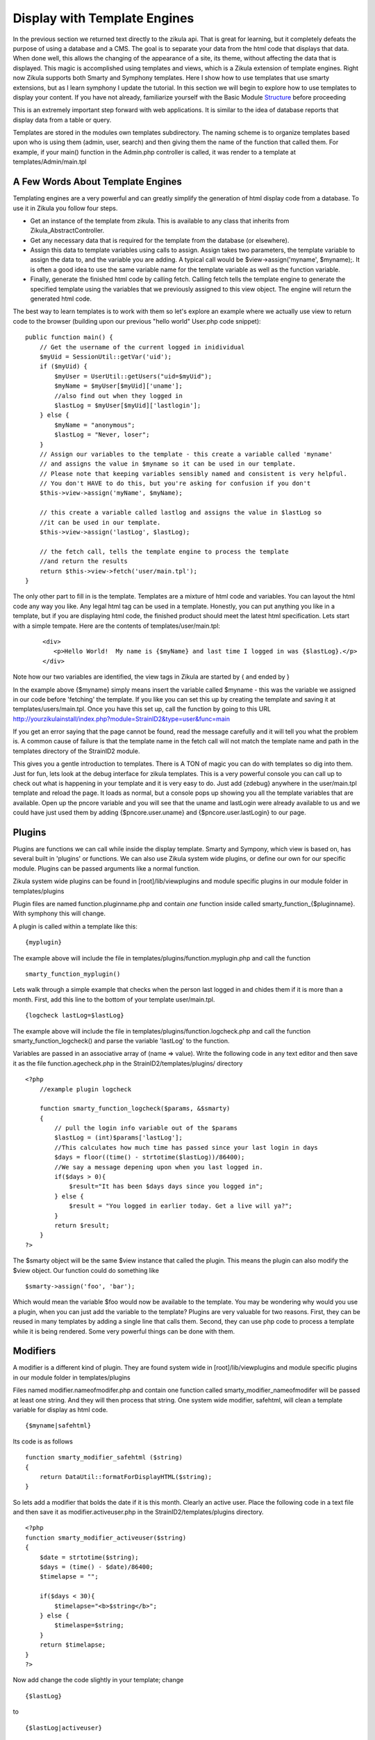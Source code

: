 .. _Structure: 5_2_Basic_Module_Structure.rst

------------------------------
Display with Template Engines
------------------------------

In the previous section we returned text directly to the zikula api. That is great for learning, but it completely defeats the purpose of using a database and a CMS. The goal is to separate your data from the html code that displays that data. When done well, this allows the changing of the appearance of a site, its theme, without affecting the data that is displayed. This magic is accomplished using templates and views, which is a Zikula extension of template engines. Right now Zikula supports both Smarty and Symphony templates. Here I show how to use templates that use smarty extensions, but as I learn symphony I update the tutorial. In this section we will begin to explore how to use templates to display your content. If you have not already, familiarize yourself with the Basic Module Structure_ before proceeding

This is an extremely important step forward with web applications. It is similar to the idea of database reports that display data from a table or query.

Templates are stored in the modules own templates subdirectory. The naming scheme is to organize templates based upon who is using them (admin, user, search) and then giving them the name of the function that called them. For example, if your main() function in the Admin.php controller is called, it was render to a template at templates/Admin/main.tpl

A Few Words About Template Engines
----------------------------------

Templating engines are a very powerful and can greatly simplify the generation of html display code from a database. To use it in Zikula you follow four steps.

* Get an instance of the template from zikula. This is available to any class that inherits from Zikula_AbstractController.
* Get any necessary data that is required for the template from the database (or elsewhere).
* Assign this data to template variables using calls to assign. Assign takes two parameters, the template variable to assign the data to, and the variable you are adding. A typical call would be $view->assign('myname', $myname);. It is often a good idea to use the same variable name for the template variable as well as the function variable.
* Finally, generate the finished html code by calling fetch. Calling fetch tells the template engine to generate the specified template using the variables that we previously assigned to this view object. The engine will return the generated html code.

The best way to learn templates is to work with them so let's explore an example where we actually use view to return code to the browser (building upon our previous "hello world" User.php code snippet):

::

    public function main() {
        // Get the username of the current logged in inidividual
        $myUid = SessionUtil::getVar('uid');
        if ($myUid) {
            $myUser = UserUtil::getUsers("uid=$myUid");
            $myName = $myUser[$myUid]['uname'];
            //also find out when they logged in
            $lastLog = $myUser[$myUid]['lastlogin'];
        } else {
            $myName = "anonymous";
            $lastLog = "Never, loser";
        }
        // Assign our variables to the template - this create a variable called 'myname' 
        // and assigns the value in $myname so it can be used in our template.
        // Please note that keeping variables sensibly named and consistent is very helpful.
        // You don't HAVE to do this, but you're asking for confusion if you don't
        $this->view->assign('myName', $myName);

        // this create a variable called lastlog and assigns the value in $lastLog so 
        //it can be used in our template.
        $this->view->assign('lastLog', $lastLog);

        // the fetch call, tells the template engine to process the template
        //and return the results
        return $this->view->fetch('user/main.tpl');
    }



The only other part to fill in is the template. Templates are a mixture of html code and variables. You can layout the html code any way you like. Any legal html tag can be used in a template. Honestly, you can put anything you like in a template, but if you are displaying html code, the finished product should meet the latest html specification. Lets start with a simple tempate. Here are the contents of templates/user/main.tpl:
 ::
 
     <div>
        <p>Hello World!  My name is {$myName} and last time I logged in was {$lastLog}.</p>
     </div>

Note how our two variables are identified, the view tags in Zikula are started by { and ended by }

In the example above {$myname} simply means insert the variable called $myname - this was the variable we assigned in our code before 'fetching' the template. If you like you can set this up by creating the template and saving it at templates/users/main.tpl. Once you have this set up, call the function by going to this URL http://yourzikulainstall/index.php?module=StrainID2&type=user&func=main

If you get an error saying that the page cannot be found, read the message carefully and it will tell you what the problem is. A common cause of failure is that the template name in the fetch call will not match the template name and path in the templates directory of the StrainID2 module.

This gives you a gentle introduction to templates. There is A TON of magic you can do with templates so dig into them. Just for fun, lets look at the debug interface for zikula templates. This is a very powerful console you can call up to check out what is happening in your template and it is very easy to do. Just add {zdebug} anywhere in the user/main.tpl template and reload the page. It loads as normal, but a console pops up showing you all the template variables that are available. Open up the pncore variable and you will see that the uname and lastLogin were already available to us and we could have just used them by adding {$pncore.user.uname} and {$pncore.user.lastLogin} to our page. 

Plugins
-------

Plugins are functions we can call while inside the display template. Smarty and Sympony, which view is based on, has several built in 'plugins' or functions. We can also use Zikula system wide plugins, or define our own for our specific module. Plugins can be passed arguments like a normal function.

Zikula system wide plugins can be found in [root]/lib/viewplugins and module specific plugins in our module folder in templates/plugins

Plugin files are named function.pluginname.php and contain *one* function inside called
smarty_function_{$pluginname}. With symphony this will change.

A plugin is called within a template like this:

::

    {myplugin}


The example above will include the file in templates/plugins/function.myplugin.php and call the function

::

    smarty_function_myplugin()

Lets walk through a simple example that checks when the person last logged in and chides them if it is more than a month. First, add this line to the bottom of your template user/main.tpl.

::

    {logcheck lastLog=$lastLog}


The example above will include the file in templates/plugins/function.logcheck.php and call the function smarty_function_logcheck() and parse the variable 'lastLog' to the function.

Variables are passed in an associative array of (name => value). Write the following code in any text editor and then save it as the file function.agecheck.php in the StrainID2/templates/plugins/
directory

::

    <?php
        //example plugin logcheck
        
        function smarty_function_logcheck($params, &$smarty)
        {
            // pull the login info variable out of the $params
            $lastLog = (int)$params['lastLog'];
            //This calculates how much time has passed since your last login in days
            $days = floor((time() - strtotime($lastLog))/86400);
            //We say a message depening upon when you last logged in.
            if($days > 0){
                $result="It has been $days days since you logged in";
            } else {
                $result = "You logged in earlier today. Get a live will ya?";
            }
            return $result;
        }
    ?>


The $smarty object will be the same $view instance that called the plugin. This means the plugin can also modify the $view object. Our function could do something like 

::
  
    $smarty->assign('foo', 'bar');


Which would mean the variable $foo would now be available to the template. You may be wondering why would you use a plugin, when you can just add the variable to the template? Plugins are very valuable for two reasons. First, they can be reused in many templates by adding a single line that calls them. Second, they can use php code to process a template while it is being rendered. Some very powerful things can be done with them.

Modifiers
---------

A modifier is a different kind of plugin. They are found system wide in [root]/lib/viewplugins and module specific plugins in our module folder in templates/plugins

Files named modifier.nameofmodifer.php and contain one function called smarty_modifier_nameofmodifer
will be passed at least one string. And they will then process that string. One system wide modifier, safehtml, will clean a template variable for display as html code.

::

    {$myname|safehtml}


Its code is as follows

::
    
    function smarty_modifier_safehtml ($string)
    {
        return DataUtil::formatForDisplayHTML($string);
    }


So lets add a modifier that bolds the date if it is this month. Clearly an active user. Place the following code in a text file and then save it as modifier.activeuser.php in the StrainID2/templates/plugins directory.

::

    <?php
    function smarty_modifier_activeuser($string)
    {
        $date = strtotime($string);
        $days = (time() - $date)/86400;
        $timelapse = "";
        
        if($days < 30){
            $timelapse="<b>$string</b>";
        } else {
            $timelaspe=$string;
        }
        return $timelapse;
    }
    ?>

Now add change the code slightly in your template; change 

::

    {$lastLog}

to

::

    {$lastLog|activeuser}

When you reload the page, the age of the variable should be bolded if it has been less than 30 days. Modifiers can be very powerful ways of processing text after a variable has been created.